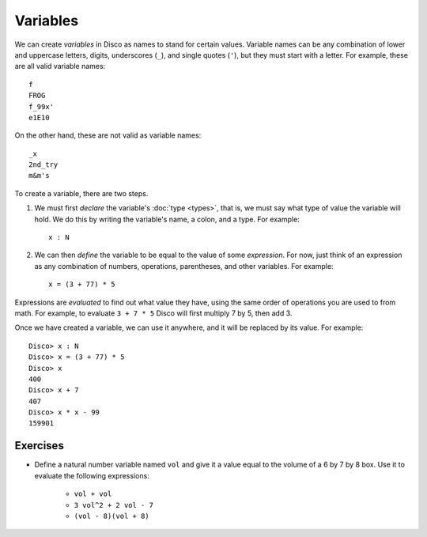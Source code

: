 Variables
=========

We can create *variables* in Disco as names to stand for certain
values.  Variable names can be any combination of lower and uppercase
letters, digits, underscores (``_``), and single quotes (``'``), but
they must start with a letter.  For example, these are all valid
variable names:

::

   f
   FROG
   f_99x'
   e1E10

On the other hand, these are not valid as variable names:

::

   _x
   2nd_try
   m&m's

To create a variable, there are two steps.

1. We must first *declare* the variable's :doc:`type <types>`, that
   is, we must say what type of value the variable will hold. We do
   this by writing the variable's name, a colon, and a type.  For
   example:

   ::

      x : N

2. We can then *define* the variable to be equal to the value of some
   *expression*.  For now, just think of an expression as any combination of
   numbers, operations, parentheses, and other variables.  For
   example:

   ::

      x = (3 + 77) * 5

Expressions are *evaluated* to find out what value they have, using
the same order of operations you are used to from math.  For example,
to evaluate ``3 + 7 * 5`` Disco will first multiply 7 by 5, then add 3.

Once we have created a variable, we can use it anywhere, and it will
be replaced by its value.  For example:

::

   Disco> x : N
   Disco> x = (3 + 77) * 5
   Disco> x
   400
   Disco> x + 7
   407
   Disco> x * x - 99
   159901

Exercises
---------

* Define a natural number variable named ``vol`` and give it a value
  equal to the volume of a 6 by 7 by 8 box.  Use it to evaluate the
  following expressions:

    - ``vol + vol``
    - ``3 vol^2 + 2 vol - 7``
    - ``(vol - 8)(vol + 8)``
